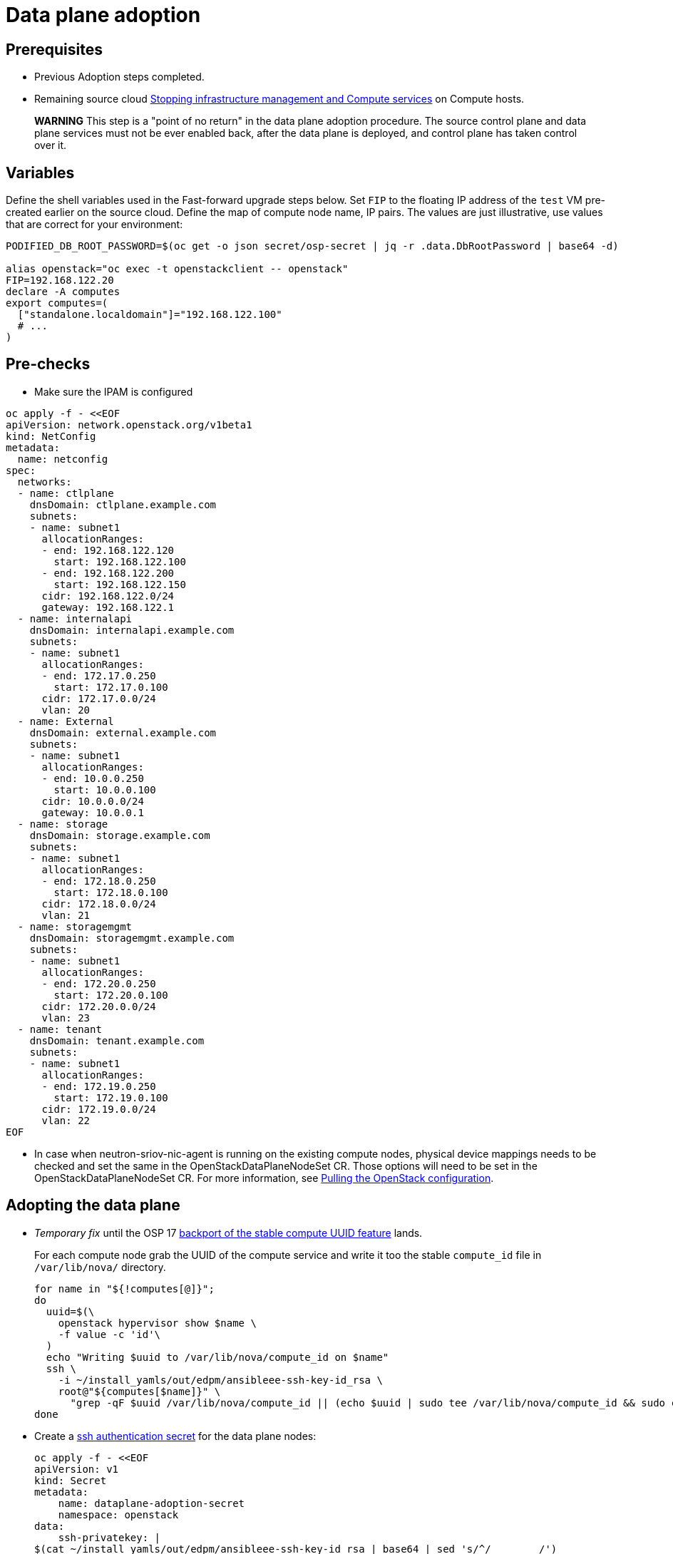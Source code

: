 [id="adopting-dataplane_{context}"]

//:context: adopting-dataplane
//kgilliga: This module might be converted to an assembly, or a procedure as a standalone chapter.
//Check xref contexts.

= Data plane adoption

== Prerequisites

* Previous Adoption steps completed.
* Remaining source cloud xref:stopping-infrastructure-management-and-compute-services_{context}[Stopping infrastructure management and Compute services] on Compute hosts.

____
*WARNING* This step is a "point of no return" in the data plane adoption
procedure. The source control plane and data plane services must not
be ever enabled back, after the data plane is deployed, and control
plane has taken control over it.
____

== Variables

Define the shell variables used in the Fast-forward upgrade steps below.
Set `FIP` to the floating IP address of the `test` VM pre-created earlier on the source cloud.
Define the map of compute node name, IP pairs.
The values are just illustrative, use values that are correct for your environment:

----
PODIFIED_DB_ROOT_PASSWORD=$(oc get -o json secret/osp-secret | jq -r .data.DbRootPassword | base64 -d)

alias openstack="oc exec -t openstackclient -- openstack"
FIP=192.168.122.20
declare -A computes
export computes=(
  ["standalone.localdomain"]="192.168.122.100"
  # ...
)
----

== Pre-checks

* Make sure the IPAM is configured

----
oc apply -f - <<EOF
apiVersion: network.openstack.org/v1beta1
kind: NetConfig
metadata:
  name: netconfig
spec:
  networks:
  - name: ctlplane
    dnsDomain: ctlplane.example.com
    subnets:
    - name: subnet1
      allocationRanges:
      - end: 192.168.122.120
        start: 192.168.122.100
      - end: 192.168.122.200
        start: 192.168.122.150
      cidr: 192.168.122.0/24
      gateway: 192.168.122.1
  - name: internalapi
    dnsDomain: internalapi.example.com
    subnets:
    - name: subnet1
      allocationRanges:
      - end: 172.17.0.250
        start: 172.17.0.100
      cidr: 172.17.0.0/24
      vlan: 20
  - name: External
    dnsDomain: external.example.com
    subnets:
    - name: subnet1
      allocationRanges:
      - end: 10.0.0.250
        start: 10.0.0.100
      cidr: 10.0.0.0/24
      gateway: 10.0.0.1
  - name: storage
    dnsDomain: storage.example.com
    subnets:
    - name: subnet1
      allocationRanges:
      - end: 172.18.0.250
        start: 172.18.0.100
      cidr: 172.18.0.0/24
      vlan: 21
  - name: storagemgmt
    dnsDomain: storagemgmt.example.com
    subnets:
    - name: subnet1
      allocationRanges:
      - end: 172.20.0.250
        start: 172.20.0.100
      cidr: 172.20.0.0/24
      vlan: 23
  - name: tenant
    dnsDomain: tenant.example.com
    subnets:
    - name: subnet1
      allocationRanges:
      - end: 172.19.0.250
        start: 172.19.0.100
      cidr: 172.19.0.0/24
      vlan: 22
EOF
----

* In case when neutron-sriov-nic-agent is running on the existing compute nodes,
  physical device mappings needs to be checked and set the same in the
  OpenStackDataPlaneNodeSet CR. Those options will need to be set in the
  OpenStackDataPlaneNodeSet CR.
  For more information, see xref:pulling-the-openstack-configuration_{context}[Pulling the OpenStack configuration].

== Adopting the data plane

* _Temporary fix_ until the OSP 17 https://code.engineering.redhat.com/gerrit/q/topic:stable-compute-uuid[backport of the stable compute UUID feature]
lands.
+
For each compute node grab the UUID of the compute service and write it too
the stable `compute_id` file in `/var/lib/nova/` directory.
+
[subs=+quotes]
----
for name in "${!computes[@]}";
do
  uuid=$(\
    openstack hypervisor show $name \
    -f value -c 'id'\
  )
  echo "Writing $uuid to /var/lib/nova/compute_id on $name"
  ssh \
ifeval::["{build}" != "downstream"]
    -i ~/install_yamls/out/edpm/ansibleee-ssh-key-id_rsa \
endif::[]
ifeval::["{build}" == "downstream"]
    -i *<path to SSH key>* \
endif::[]
    root@"${computes[$name]}" \
      "grep -qF $uuid /var/lib/nova/compute_id || (echo $uuid | sudo tee /var/lib/nova/compute_id && sudo chown 42436:42436 /var/lib/nova/compute_id && sudo chcon -t container_file_t /var/lib/nova/compute_id)"
done
----

* Create a https://kubernetes.io/docs/concepts/configuration/secret/#ssh-authentication-secrets[ssh authentication secret] for the data plane nodes:
+
[subs=+quotes]
----
oc apply -f - <<EOF
apiVersion: v1
kind: Secret
metadata:
    name: dataplane-adoption-secret
    namespace: openstack
data:
    ssh-privatekey: |
ifeval::["{build}" != "downstream"]
$(cat ~/install_yamls/out/edpm/ansibleee-ssh-key-id_rsa | base64 | sed 's/^/        /')
endif::[]
ifeval::["{build}" == "downstream"]
$(cat *<path to SSH key>* | base64 | sed 's/^/        /')
endif::[]
EOF
----

* Generate an ssh key-pair `nova-migration-ssh-key` secret
+
----
cd "$(mktemp -d)"
ssh-keygen -f ./id -t ecdsa-sha2-nistp521 -N ''
oc get secret nova-migration-ssh-key || oc create secret generic nova-migration-ssh-key \
  -n openstack \
  --from-file=ssh-privatekey=id \
  --from-file=ssh-publickey=id.pub \
  --type kubernetes.io/ssh-auth
rm -f id*
cd -
----

* Create a Nova Compute Extra Config service
+
[source,yaml]
----
oc apply -f - <<EOF
apiVersion: v1
kind: ConfigMap
metadata:
  name: nova-compute-extraconfig
  namespace: openstack
data:
  19-nova-compute-cell1-workarounds.conf: |
    [workarounds]
    disable_compute_service_check_for_ffu=true
---
apiVersion: dataplane.openstack.org/v1beta1
kind: OpenStackDataPlaneService
metadata:
  name: nova-compute-extraconfig
  namespace: openstack
spec:
  label: nova.compute.extraconfig
  configMaps:
    - nova-compute-extraconfig
  secrets:
    - nova-cell1-compute-config
    - nova-migration-ssh-key
  playbook: osp.edpm.nova
EOF
----
+
The secret `nova-cell<X>-compute-config` is auto-generated for each
`cell<X>`. That secret, alongside `nova-migration-ssh-key`, should
always be specified for each custom `OpenStackDataPlaneService` related to Nova.

ifeval::["{build}" == "downstream"]
* Create subscription-manager and redhat-registry secrets
+
[source,yaml]
----
oc apply -f - <<EOF
apiVersion: v1
kind: Secret
metadata:
  name: subscription-manager
data:
  username: <base64 encoded subscription-manager username>
  password: <base64 encoded subscription-manager password>
---
apiVersion: v1
kind: Secret
metadata:
  name: redhat-registry
data:
  username: <base64 encoded registry username>
  password: <base64 encoded registry password>
EOF
----
+
endif::[]

* Deploy OpenStackDataPlaneNodeSet:
+
Make sure that ovn-controller settings configured in the OpenStackDataPlaneNodeSet are the same as were set in the compute nodes before adoption.
This configuration is stored in the "external_ids" column in the "Open_vSwitch" table in ovsdb and can be checked with command:
+
----
ovs-vsctl list Open .
...
external_ids        : {hostname=standalone.localdomain, ovn-bridge=br-int, ovn-bridge-mappings="datacentre:br-ctlplane", ovn-chassis-mac-mappings="datacentre:1e:0a:bb:e6:7c:ad", ovn-encap-ip="172.19.0.100", ovn-encap-tos="0", ovn-encap-type=geneve, ovn-match-northd-version=False, ovn-monitor-all=True, ovn-ofctrl-wait-before-clear="8000", ovn-openflow-probe-interval="60", ovn-remote="tcp:ovsdbserver-sb.openstack.svc:6642", ovn-remote-probe-interval="60000", rundir="/var/run/openvswitch", system-id="2eec68e6-aa21-4c95-a868-31aeafc11736"}
...
----
In above example bridge mappings are set as "datacentre:br-ctlplane" and it has to be set in the OpenStackDataPlaneNodeSet CR also.
+
[source,yaml]
----
oc apply -f - <<EOF
apiVersion: dataplane.openstack.org/v1beta1
kind: OpenStackDataPlaneNodeSet
metadata:
  name: openstack
spec:
  networkAttachments:
      - ctlplane
  preProvisioned: true
  services:
    - bootstrap
    - download-cache
    - configure-network
    - validate-network
    - install-os
    - configure-os
    - ssh-known-hosts
    - run-os
    - install-certs
    - libvirt
    - nova-compute-extraconfig
    - ovn
    - neutron-metadata
  env:
    - name: ANSIBLE_CALLBACKS_ENABLED
      value: "profile_tasks"
    - name: ANSIBLE_FORCE_COLOR
      value: "True"
  nodes:
    standalone:
      hostName: standalone
      ansible:
        ansibleHost: ${computes[standalone.localdomain]}
      networks:
      - defaultRoute: true
        fixedIP: ${computes[standalone.localdomain]}
        name: ctlplane
        subnetName: subnet1
      - name: internalapi
        subnetName: subnet1
      - name: storage
        subnetName: subnet1
      - name: tenant
        subnetName: subnet1
  nodeTemplate:
    ansibleSSHPrivateKeySecret: dataplane-adoption-secret
    ansible:
      ansibleUser: root
ifeval::["{build}" == "downstream"]
      ansibleVarsFrom:
      - prefix: subscription_manager_
        secretRef:
          name: subscription-manager
      - prefix: registry_
        secretRef:
          name: redhat-registry
endif::[]
      ansibleVars:
        service_net_map:
          nova_api_network: internalapi
          nova_libvirt_network: internalapi

        # edpm_network_config
        # Default nic config template for a EDPM compute node
        # These vars are edpm_network_config role vars
        edpm_network_config_template: |
           ---
           {% set mtu_list = [ctlplane_mtu] %}
           {% for network in nodeset_networks %}
           {{ mtu_list.append(lookup('vars', networks_lower[network] ~ '_mtu')) }}
           {%- endfor %}
           {% set min_viable_mtu = mtu_list | max %}
           network_config:
           - type: ovs_bridge
             name: {{ neutron_physical_bridge_name }}
             mtu: {{ min_viable_mtu }}
             use_dhcp: false
             dns_servers: {{ ctlplane_dns_nameservers }}
             domain: {{ dns_search_domains }}
             addresses:
             - ip_netmask: {{ ctlplane_ip }}/{{ ctlplane_cidr }}
             routes: {{ ctlplane_host_routes }}
             members:
             - type: interface
               name: nic1
               mtu: {{ min_viable_mtu }}
               # force the MAC address of the bridge to this interface
               primary: true
           {% for network in nodeset_networks %}
             - type: vlan
               mtu: {{ lookup('vars', networks_lower[network] ~ '_mtu') }}
               vlan_id: {{ lookup('vars', networks_lower[network] ~ '_vlan_id') }}
               addresses:
               - ip_netmask:
                   {{ lookup('vars', networks_lower[network] ~ '_ip') }}/{{ lookup('vars', networks_lower[network] ~ '_cidr') }}
               routes: {{ lookup('vars', networks_lower[network] ~ '_host_routes') }}
           {% endfor %}

        edpm_network_config_hide_sensitive_logs: false
        #
        # These vars are for the network config templates themselves and are
        # considered EDPM network defaults.
        neutron_physical_bridge_name: br-ctlplane
        neutron_public_interface_name: eth0

        # edpm_nodes_validation
        edpm_nodes_validation_validate_controllers_icmp: false
        edpm_nodes_validation_validate_gateway_icmp: false

        # edpm ovn-controller configuration
        edpm_ovn_bridge_mappings: ['datacentre:br-ctlplane']
        edpm_ovn_bridge: br-int
        edpm_ovn_encap_type: geneve
        ovn_match_northd_version: false
        ovn_monitor_all: true
        edpm_ovn_remote_probe_interval: 60000
        edpm_ovn_ofctrl_wait_before_clear: 8000

        timesync_ntp_servers:
ifeval::["{build}" != "downstream"]
        - hostname: pool.ntp.org
endif::[]
ifeval::["{build}" == "downstream"]
        - hostname: clock.redhat.com
        - hostname: clock2.redhat.com
endif::[]

ifeval::["{build}" != "downstream"]
        edpm_bootstrap_command: |
          # This is a hack to deploy RDO Delorean repos to RHEL as if it were Centos 9 Stream
          set -euxo pipefail
          curl -sL https://github.com/openstack-k8s-operators/repo-setup/archive/refs/heads/main.tar.gz | tar -xz
          python3 -m venv ./venv
          PBR_VERSION=0.0.0 ./venv/bin/pip install ./repo-setup-main
          # This is required for FIPS enabled until trunk.rdoproject.org
          # is not being served from a centos7 host, tracked by
          # https://issues.redhat.com/browse/RHOSZUUL-1517
          dnf -y install crypto-policies
          update-crypto-policies --set FIPS:NO-ENFORCE-EMS
          # FIXME: perform dnf upgrade for other packages in EDPM ansible
          # here we only ensuring that decontainerized libvirt can start
          ./venv/bin/repo-setup current-podified -b antelope -d centos9 --stream
          dnf -y upgrade openstack-selinux
          rm -f /run/virtlogd.pid
          rm -rf repo-setup-main
endif::[]
ifeval::["{build}" == "downstream"]
        edpm_bootstrap_command: |
          subscription-manager register --username {{ subscription_manager_username }} --password {{ subscription_manager_password }}
          subscription-manager release --set=9.2
          subscription-manager repos --disable=*
          subscription-manager repos --enable=rhel-9-for-x86_64-baseos-eus-rpms --enable=rhel-9-for-x86_64-appstream-eus-rpms --enable=rhel-9-for-x86_64-highavailability-eus-rpms --enable=openstack-17.1-for-rhel-9-x86_64-rpms --enable=fast-datapath-for-rhel-9-x86_64-rpms --enable=openstack-dev-preview-for-rhel-9-x86_64-rpms
          # FIXME: perform dnf upgrade for other packages in EDPM ansible
          # here we only ensuring that decontainerized libvirt can start
          dnf -y upgrade openstack-selinux
          rm -f /run/virtlogd.pid
          podman login -u {{ registry_username }} -p {{ registry_password }} registry.redhat.io
endif::[]

        gather_facts: false
        enable_debug: false
        # edpm firewall, change the allowed CIDR if needed
        edpm_sshd_configure_firewall: true
        edpm_sshd_allowed_ranges: ['192.168.122.0/24']
        # SELinux module
        edpm_selinux_mode: enforcing

        # Do not attempt OVS 3.2 major upgrades here
        edpm_ovs_packages:
        - openvswitch3.1
EOF
----

* Optionally enable neutron-sriov-nic-agent in the OpenStackDataPlaneNodeSet CR
+
[source,yaml]
----
oc patch openstackdataplanenodeset openstack --type='json' --patch='[
  {
    "op": "add",
    "path": "/spec/services/-",
    "value": "neutron-sriov"
  }, {
    "op": "add",
    "path": "/spec/nodeTemplate/ansible/ansibleVars/edpm_neutron_sriov_agent_SRIOV_NIC_physical_device_mappings",
    "value": "dummy_sriov_net:dummy-dev"
  }, {
    "op": "add",
    "path": "/spec/nodeTemplate/ansible/ansibleVars/edpm_neutron_sriov_agent_SRIOV_NIC_resource_provider_bandwidths",
    "value": "dummy-dev:40000000:40000000"
  }, {
    "op": "add",
    "path": "/spec/nodeTemplate/ansible/ansibleVars/edpm_neutron_sriov_agent_SRIOV_NIC_resource_provider_hypervisors",
    "value": "dummy-dev:standalone.localdomain"
  }
]'
----

* Deploy OpenStackDataPlaneDeployment:
+
[source,yaml]
----
oc apply -f - <<EOF
apiVersion: dataplane.openstack.org/v1beta1
kind: OpenStackDataPlaneDeployment
metadata:
  name: openstack
spec:
  nodeSets:
  - openstack
EOF
----

* Adoption of the neutron-ovn-metadata-agent:
+
Neutron-ovn-metadata-agent running on the data plane nodes don't require any
additional actions nor config adjustments to do during the adoption process.
When OpenStackDataPlaneDeployment and OpenStackDataPlaneNodeSet will be ready,
neutron-ovn-metadata-agent should be up and running on the data plane nodes.

== Post-checks

* Check if all the Ansible EE pods reaches `Completed` status:
+
----
# watching the pods
watch oc get pod -l app=openstackansibleee
----
+
----
# following the ansible logs with:
oc logs -l app=openstackansibleee -f --max-log-requests 20
----

* Wait for the dataplane node set to reach the Ready status:
+
----
oc wait --for condition=Ready osdpns/openstack --timeout=30m
----

* Verify that neutron agents are alive:
+
----
oc exec openstackclient -- openstack network agent list
+--------------------------------------+------------------------------+------------------------+-------------------+-------+-------+----------------------------+
| ID                                   | Agent Type                   | Host                   | Availability Zone | Alive | State | Binary                     |
+--------------------------------------+------------------------------+------------------------+-------------------+-------+-------+----------------------------+
| 10482583-2130-5b0d-958f-3430da21b929 | OVN Metadata agent           | standalone.localdomain |                   | :-)   | UP    | neutron-ovn-metadata-agent |
| a4f1b584-16f1-4937-b2b0-28102a3f6eaa | OVN Controller agent         | standalone.localdomain |                   | :-)   | UP    | ovn-controller             |
+--------------------------------------+------------------------------+------------------------+-------------------+-------+-------+----------------------------+
----

== Nova compute services fast-forward upgrade from Wallaby to Antelope

Nova services rolling upgrade cannot be done during adoption,
there is in a lock-step with Nova control plane services, because those
are managed independently by EDPM ansible, and Kubernetes operators.
Nova service operator and OpenStack Dataplane operator ensure upgrading
is done independently of each other, by configuring
`[upgrade_levels]compute=auto` for Nova services. Nova control plane
services apply the change right after CR is patched. Nova compute data plane
services will catch up the same config change with ansible deployment
later on.

____
*NOTE*: Additional orchestration happening around the FFU workarounds
configuration for Nova compute data plane service is a subject of future changes.
____

* Wait for cell1 Nova compute data plane services version updated (it may take some time):
+
----
oc exec openstack-cell1-galera-0 -c galera -- mysql -rs -uroot -p$PODIFIED_DB_ROOT_PASSWORD \
    -e "select a.version from nova_cell1.services a join nova_cell1.services b where a.version!=b.version and a.binary='nova-compute';"
----
+
The above query should return an empty result as a completion criterion.

* Remove pre-FFU workarounds for Nova control plane services:
+
[source,yaml]
----
oc patch openstackcontrolplane openstack -n openstack --type=merge --patch '
spec:
  nova:
    template:
      cellTemplates:
        cell0:
          conductorServiceTemplate:
            customServiceConfig: |
              [workarounds]
              disable_compute_service_check_for_ffu=false
        cell1:
          metadataServiceTemplate:
            customServiceConfig: |
              [workarounds]
              disable_compute_service_check_for_ffu=false
          conductorServiceTemplate:
            customServiceConfig: |
              [workarounds]
              disable_compute_service_check_for_ffu=false
      apiServiceTemplate:
        customServiceConfig: |
          [workarounds]
          disable_compute_service_check_for_ffu=false
      metadataServiceTemplate:
        customServiceConfig: |
          [workarounds]
          disable_compute_service_check_for_ffu=false
      schedulerServiceTemplate:
        customServiceConfig: |
          [workarounds]
          disable_compute_service_check_for_ffu=false
'
----

* Wait for Nova control plane services' CRs to become ready:
+
----
oc wait --for condition=Ready --timeout=300s Nova/nova
----

* Remove pre-FFU workarounds for Nova compute data plane services:
+
[source,yaml]
----
oc apply -f - <<EOF
apiVersion: v1
kind: ConfigMap
metadata:
  name: nova-compute-extraconfig
  namespace: openstack
data:
  20-nova-compute-cell1-workarounds.conf: |
    [workarounds]
    disable_compute_service_check_for_ffu=false
---
apiVersion: dataplane.openstack.org/v1beta1
kind: OpenStackDataPlaneDeployment
metadata:
  name: openstack-nova-compute-ffu
  namespace: openstack
spec:
  nodeSets:
    - openstack
  servicesOverride:
    - nova-compute-extraconfig
EOF
----

* Wait for Nova compute data plane service to become ready:
+
----
oc wait --for condition=Ready osdpd/openstack-nova-compute-ffu --timeout=5m
----

* Run Nova DB online migrations to complete FFU:
+
----
oc exec -it nova-cell0-conductor-0 -- nova-manage db online_data_migrations
oc exec -it nova-cell1-conductor-0 -- nova-manage db online_data_migrations
----

* Verify if Nova services can stop the existing test VM instance:
+
----
${BASH_ALIASES[openstack]} server list | grep -qF '| test | ACTIVE |' && ${BASH_ALIASES[openstack]} server stop test || echo PASS
${BASH_ALIASES[openstack]} server list | grep -qF '| test | SHUTOFF |' || echo FAIL
${BASH_ALIASES[openstack]} server --os-compute-api-version 2.48 show --diagnostics test 2>&1 || echo PASS
----

* Verify if Nova services can start the existing test VM instance:
+
----
${BASH_ALIASES[openstack]} server list | grep -qF '| test | SHUTOFF |' && ${BASH_ALIASES[openstack]} server start test || echo PASS
${BASH_ALIASES[openstack]} server list | grep -F '| test | ACTIVE |' && \
  ${BASH_ALIASES[openstack]} server --os-compute-api-version 2.48 show --diagnostics test --fit-width -f json | jq -r '.state' | grep running || echo FAIL
----
